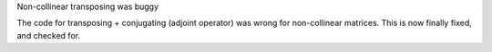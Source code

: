 Non-collinear transposing was buggy

The code for transposing + conjugating (adjoint operator)
was wrong for non-collinear matrices.
This is now finally fixed, and checked for.
